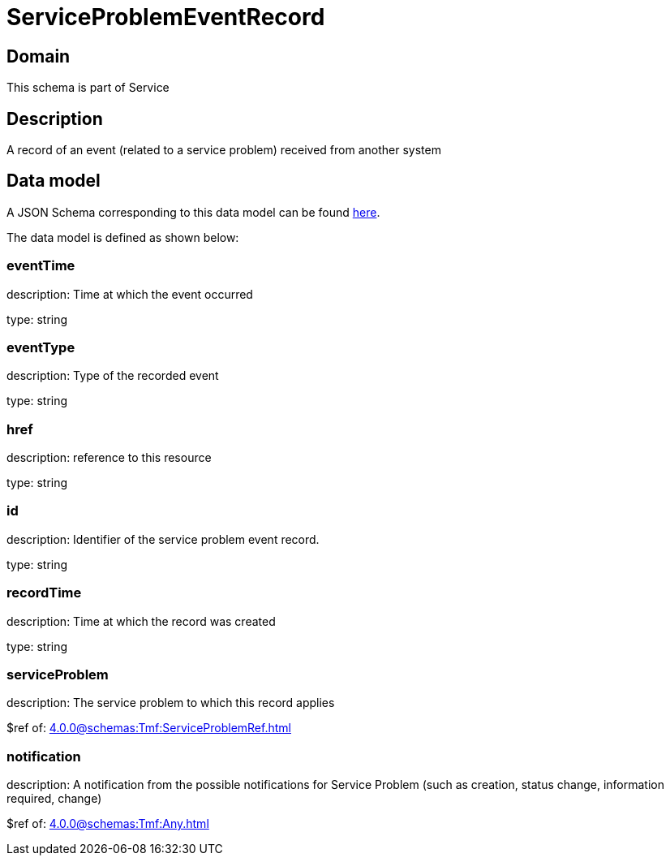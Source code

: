 = ServiceProblemEventRecord

[#domain]
== Domain

This schema is part of Service

[#description]
== Description

A record of an event (related to a service problem) received from another system


[#data_model]
== Data model

A JSON Schema corresponding to this data model can be found https://tmforum.org[here].

The data model is defined as shown below:


=== eventTime
description: Time at which the event occurred

type: string


=== eventType
description: Type of the recorded event

type: string


=== href
description: reference to this resource

type: string


=== id
description: Identifier of the service problem event record.

type: string


=== recordTime
description: Time at which the record was created

type: string


=== serviceProblem
description: The service problem to which this record applies

$ref of: xref:4.0.0@schemas:Tmf:ServiceProblemRef.adoc[]


=== notification
description: A notification from the possible notifications for Service Problem (such as creation, status change, information required, change)

$ref of: xref:4.0.0@schemas:Tmf:Any.adoc[]

